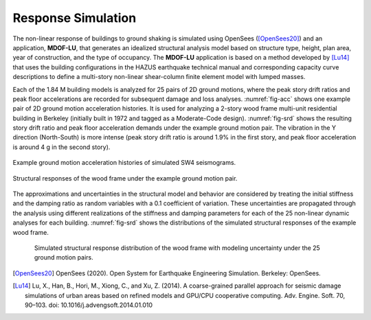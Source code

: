 .. _lbl-testbed_SF_response_simulation:

*******************
Response Simulation
*******************

The non-linear response of buildings to ground shaking is
simulated using OpenSees ([OpenSees20]_) and an application,
**MDOF-LU**, that generates an idealized structural analysis model
based on structure type, height, plan area, year of construction,
and the type of occupancy. The **MDOF-LU** application is based
on a method developed by [Lu14]_ that uses the
building configurations in the HAZUS earthquake technical
manual and corresponding capacity curve descriptions to define
a multi-story non-linear shear-column finite element model
with lumped masses.

Each of the 1.84 M building models is analyzed for 25 pairs
of 2D ground motions, where the peak story drift ratios and 
peak floor accelerations are recorded for subsequent damage
and loss analyses. :numref:`fig-acc` shows one example pair of 
2D ground motion acceleration histories. It is used for analyzing 
a 2-story wood frame multi-unit residential building in Berkeley 
(initially built in 1972 and tagged as a Moderate-Code design). 
:numref:`fig-srd` shows the resulting story drift ratio and 
peak floor acceleration demands under the example ground motion 
pair. The vibration in the Y direction (North-South) is more intense 
(peak story drift ratio is around 1.9\% in the first story, and 
peak floor acceleration is around 4 g in the second story).

.. _fig-acc:

.. figure:: figure/acc.png
   :align: center
   :figclass: align-center
   :figwidth: 900

   Example ground motion acceleration histories of simulated SW4 seismograms.

.. _fig-srd:

.. figure:: figure/srd.png
   :align: center
   :figclass: align-center
   :figwidth: 1200

   Structural responses of the wood frame under the example ground motion pair.

The approximations and uncertainties in the
structural model and behavior are considered by treating the
initial stiffness and the damping ratio as random variables with
a 0.1 coefficient of variation. These uncertainties are propagated
through the analysis using different realizations of the stiffness
and damping parameters for each of the 25 non-linear dynamic
analyses for each building. :numref:`fig-srd` shows the distributions 
of the simulated structural responses of the example wood frame.

.. _fig-edp_dist:

.. figure:: figure/edp_dist.png
   :align: center
   :figclass: align-center
   :figwidth: 700

   Simulated structural response distribution of the wood frame with modeling uncertainty under the 25 ground motion pairs.


.. [OpenSees20]
   OpenSees (2020). Open System for Earthquake Engineering Simulation. Berkeley: OpenSees.

.. [Lu14]
   Lu, X., Han, B., Hori, M., Xiong, C., and Xu, Z. (2014). 
   A coarse-grained parallel approach for seismic damage simulations of urban areas based on refined
   models and GPU/CPU cooperative computing. Adv. Engine. Soft. 70, 90–103. 
   doi: 10.1016/j.advengsoft.2014.01.010